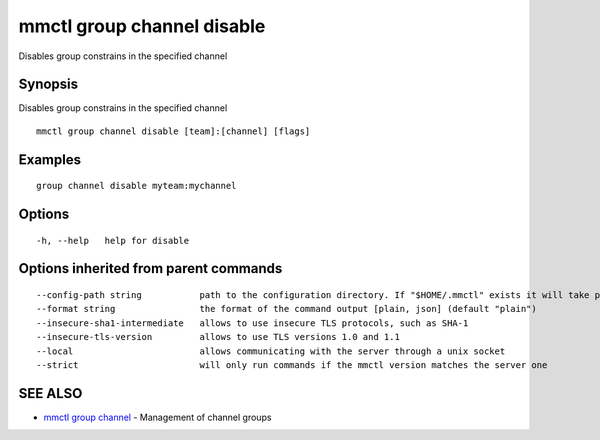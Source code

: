 .. _mmctl_group_channel_disable:

mmctl group channel disable
---------------------------

Disables group constrains in the specified channel

Synopsis
~~~~~~~~


Disables group constrains in the specified channel

::

  mmctl group channel disable [team]:[channel] [flags]

Examples
~~~~~~~~

::

    group channel disable myteam:mychannel

Options
~~~~~~~

::

  -h, --help   help for disable

Options inherited from parent commands
~~~~~~~~~~~~~~~~~~~~~~~~~~~~~~~~~~~~~~

::

      --config-path string           path to the configuration directory. If "$HOME/.mmctl" exists it will take precedence over the default value (default "$XDG_CONFIG_HOME")
      --format string                the format of the command output [plain, json] (default "plain")
      --insecure-sha1-intermediate   allows to use insecure TLS protocols, such as SHA-1
      --insecure-tls-version         allows to use TLS versions 1.0 and 1.1
      --local                        allows communicating with the server through a unix socket
      --strict                       will only run commands if the mmctl version matches the server one

SEE ALSO
~~~~~~~~

* `mmctl group channel <mmctl_group_channel.rst>`_ 	 - Management of channel groups

